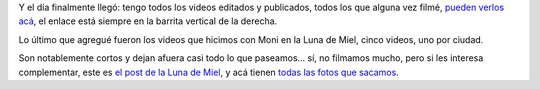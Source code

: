 .. title: Videos de la Luna de Miel
.. date: 2011-12-22 21:06:18
.. tags: videos, casamiento

Y el día finalmente llegó: tengo todos los videos editados y publicados, todos los que alguna vez filmé, `pueden verlos acá <http://www.taniquetil.com.ar/bdvfiles/videos/videos.html>`_, el enlace está siempre en la barrita vertical de la derecha.

.. image:: http://www.taniquetil.com.ar/bdvfiles/videos/montage.png
    :alt: Montaje

Lo último que agregué fueron los videos que hicimos con Moni en la Luna de Miel, cinco videos, uno por ciudad.

Son notablemente cortos y dejan afuera casi todo lo que paseamos... sí, no filmamos mucho, pero si les interesa complementar, este es `el post de la Luna de Miel </posts/0390>`_, y acá tienen `todas las fotos que sacamos <https://www.dropbox.com/sh/7tiu5c4zqij52mx/AAC9rVU4ffqC_aVmJtZmGDjja?dl=0>`_.
